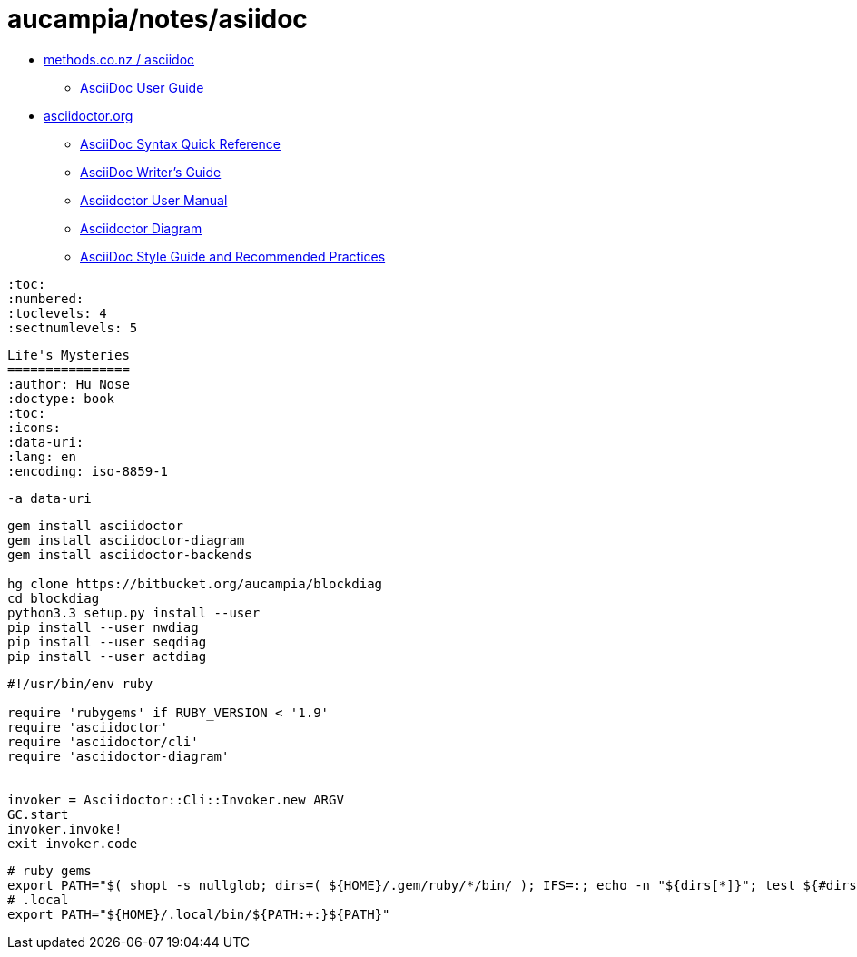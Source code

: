 = aucampia/notes/asiidoc

* link:http://www.methods.co.nz/asciidoc/[ methods.co.nz / asciidoc ]
** link:http://www.methods.co.nz/asciidoc/userguide.html[ AsciiDoc User Guide ]
* link:http://asciidoctor.org/[ asciidoctor.org ]
** link:http://asciidoctor.org/docs/asciidoc-syntax-quick-reference/[ AsciiDoc Syntax Quick Reference ]
** link:http://asciidoctor.org/docs/asciidoc-writers-guide/[ AsciiDoc Writer’s Guide ]
** link:http://asciidoctor.org/docs/user-manual/[ Asciidoctor User Manual ]
** link:http://asciidoctor.org/docs/asciidoctor-diagram[ Asciidoctor Diagram ]
** link:http://asciidoctor.org/docs/asciidoc-recommended-practices/[ AsciiDoc Style Guide and Recommended Practices ]

----
:toc:
:numbered:
:toclevels: 4
:sectnumlevels: 5
----

----
Life's Mysteries
================
:author: Hu Nose
:doctype: book
:toc:
:icons:
:data-uri:
:lang: en
:encoding: iso-8859-1
----


----
-a data-uri
----

----
gem install asciidoctor
gem install asciidoctor-diagram
gem install asciidoctor-backends

hg clone https://bitbucket.org/aucampia/blockdiag
cd blockdiag
python3.3 setup.py install --user
pip install --user nwdiag
pip install --user seqdiag
pip install --user actdiag
----

----
#!/usr/bin/env ruby

require 'rubygems' if RUBY_VERSION < '1.9'
require 'asciidoctor'
require 'asciidoctor/cli'
require 'asciidoctor-diagram'


invoker = Asciidoctor::Cli::Invoker.new ARGV
GC.start
invoker.invoke!
exit invoker.code
----

----
# ruby gems
export PATH="$( shopt -s nullglob; dirs=( ${HOME}/.gem/ruby/*/bin/ ); IFS=:; echo -n "${dirs[*]}"; test ${#dirs[@]} -gt 0 && echo "${PATH:+:}" )${PATH}"
# .local
export PATH="${HOME}/.local/bin/${PATH:+:}${PATH}"
----
